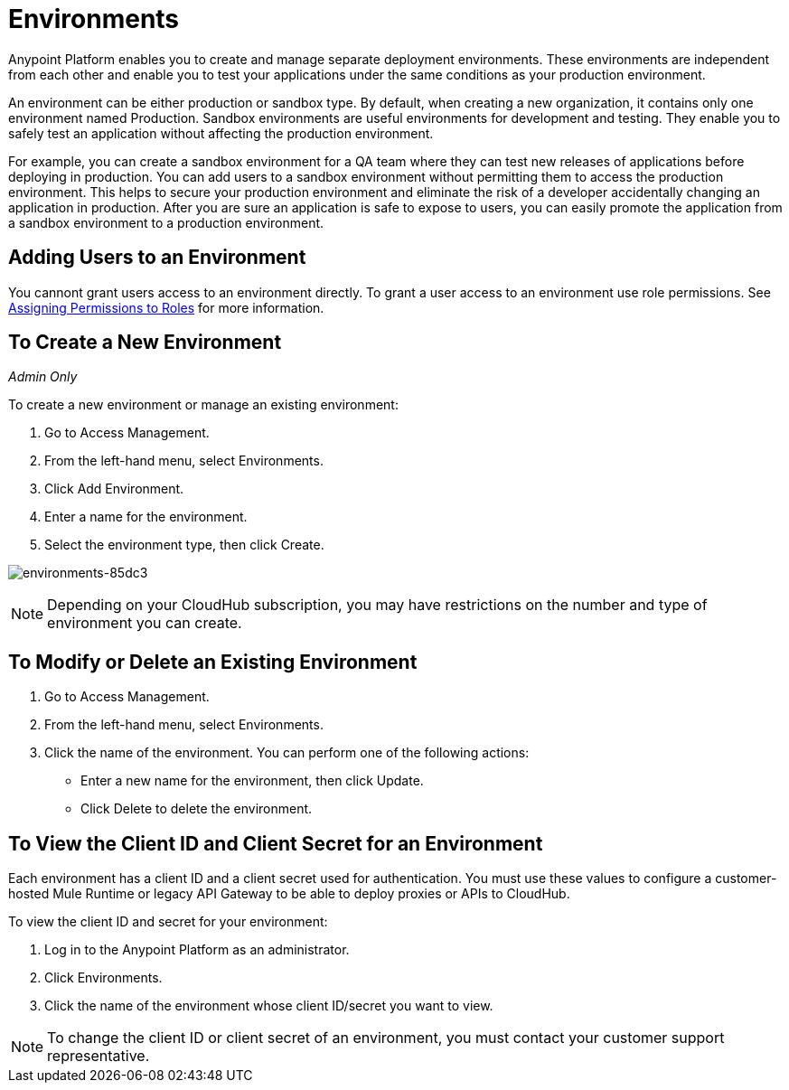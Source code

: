 = Environments

Anypoint Platform enables you to create and manage separate deployment environments.  These environments are independent from each other and enable you to test your applications under the same conditions as your production environment. 

An environment can be either production or sandbox type. By default, when creating a new organization, it contains only one environment named Production. Sandbox environments are useful environments for development and testing. They enable you to safely test an application without affecting the production environment.

For example, you can create a sandbox environment for a QA team where they can test new releases of applications before deploying in production. You can add users to a sandbox environment without permitting them to access the production environment. This helps to secure your production environment and eliminate the risk of a developer accidentally changing an application in production. After you are sure an application is safe to expose to users, you can easily promote the application from a sandbox environment to a production environment.

== Adding Users to an Environment

You cannont grant users access to an environment directly. To grant a user access to an environment use role permissions. See link:/access-management/roles#assigning-permissions-to-roles[Assigning Permissions to Roles] for more information.

== To Create a New Environment

_Admin Only_

To create a new environment or manage an existing environment:

. Go to Access Management.
. From the left-hand menu, select Environments.
. Click Add Environment.
. Enter a name for the environment.
. Select the environment type, then click Create.

image:environments-85dc3.png[environments-85dc3]

[NOTE]
Depending on your CloudHub subscription, you may have restrictions on the number and type of environment you can create.

== To Modify or Delete an Existing Environment

. Go to Access Management.
. From the left-hand menu, select Environments.
. Click the name of the environment. You can perform one of the following actions:
+
* Enter a new name for the environment, then click Update.
* Click Delete to delete the environment.

== To View the Client ID and Client Secret for an Environment

Each environment has a client ID and a client secret used for authentication. You must use these values to  configure a customer-hosted Mule Runtime or legacy API Gateway to be able to deploy proxies or APIs to CloudHub.

To view the client ID and secret for your environment: 

. Log in to the Anypoint Platform as an administrator.
. Click Environments.
. Click the name of the environment whose client ID/secret you want to view.

[NOTE]
--
To change the client ID or client secret of an environment, you must contact your customer support representative.
--

